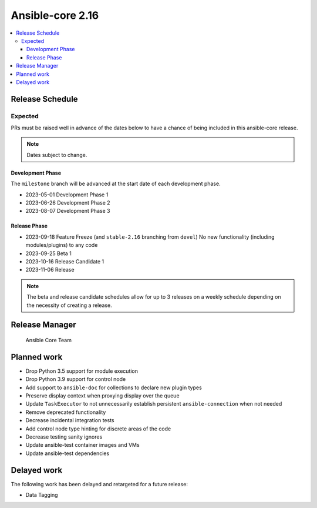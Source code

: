 .. _core_roadmap_2.16:

*****************
Ansible-core 2.16
*****************

.. contents::
   :local:

Release Schedule
================

Expected
--------

PRs must be raised well in advance of the dates below to have a chance of being included in this ansible-core release.

.. note:: Dates subject to change.

Development Phase
^^^^^^^^^^^^^^^^^

The ``milestone`` branch will be advanced at the start date of each development phase.

- 2023-05-01 Development Phase 1
- 2023-06-26 Development Phase 2
- 2023-08-07 Development Phase 3

Release Phase
^^^^^^^^^^^^^

- 2023-09-18 Feature Freeze (and ``stable-2.16`` branching from ``devel``)
  No new functionality (including modules/plugins) to any code

- 2023-09-25 Beta 1

- 2023-10-16 Release Candidate 1

- 2023-11-06 Release

.. note:: The beta and release candidate schedules allow for up to 3 releases on a weekly schedule depending on the necessity of creating a release.

Release Manager
===============

 Ansible Core Team

Planned work
============

* Drop Python 3.5 support for module execution
* Drop Python 3.9 support for control node
* Add support to ``ansible-doc`` for collections to declare new plugin types
* Preserve display context when proxying display over the queue
* Update ``TaskExecutor`` to not unnecessarily establish persistent ``ansible-connection`` when not needed
* Remove deprecated functionality
* Decrease incidental integration tests
* Add control node type hinting for discrete areas of the code
* Decrease testing sanity ignores
* Update ansible-test container images and VMs
* Update ansible-test dependencies

Delayed work
============

The following work has been delayed and retargeted for a future release:

* Data Tagging
